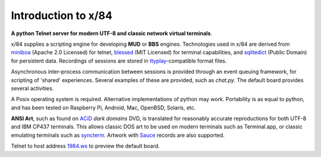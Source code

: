 Introduction to x/84
====================

**A python Telnet server for modern UTF-8 and classic network virtual terminals**.

x/84 supplies a scripting engine for developing **MUD** or **BBS** engines.  Technologies used in x/84 are derived from miniboa_ (Apache 2.0 Licensed) for telnet, blessed_ (MIT Licensed) for terminal capabilities, and sqlitedict_ (Public Domain) for persistent data. Recordings of sessions are stored in ttyplay_-compatible format files.

Asynchronous inter-process communication between sessions is provided through an event queuing framework, for scripting of 'shared' experiences. Several examples of these are provided, such as *chat.py*. The default board provides several activities.

A Posix operating system is required. Alternative implementations of python may work.  Portability is as equal to python, and has been tested on Raspberry Pi, Android, Mac, OpenBSD, Solaris, etc.

**ANSI Art**, such as found on ACiD_ *dark domains* DVD, is translated for reasonably accurate reproductions for both UTF-8 and IBM CP437 terminals. This allows classic DOS art to be used on modern terminals such as Terminal.app, or classic emulating terminals such as syncterm_. Artwork with Sauce_ records are also supported.

Telnet to host address 1984.ws_ to preview the default board.

.. _miniboa: https://code.google.com/p/miniboa/
.. _blessed: http://pypi.python.org/pypi/blessed
.. _sqlitedict: http://pypi.python.org/pypi/sqlitedict
.. _ttyplay: http://0xcc.net/ttyrec/index.html.en
.. _ACiD: https://en.wikipedia.org/wiki/ACiD_Productions
.. _syncterm: http://syncterm.bbsdev.net/
.. _Sauce: https://github.com/tehmaze/sauce
.. _1984.ws: telnet://1984.ws
